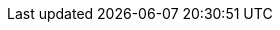 :title: Connecting to Sources
:type: configuration
:status: draft
:parent: Configuring Federation
:order: 01
:summary: Connecting to sources.
////
== {title}
TODO: https://codice.atlassian.net/browse/DDF-3349 - Add general administrator-level directions for connecting to sources
////

